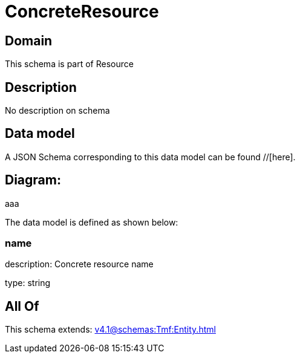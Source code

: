 = ConcreteResource

[#domain]
== Domain

This schema is part of Resource

[#description]
== Description
No description on schema


[#data_model]
== Data model

A JSON Schema corresponding to this data model can be found //[here].

== Diagram:
aaa

The data model is defined as shown below:


=== name
description: Concrete resource name

type: string


[#all_of]
== All Of

This schema extends: xref:v4.1@schemas:Tmf:Entity.adoc[]
